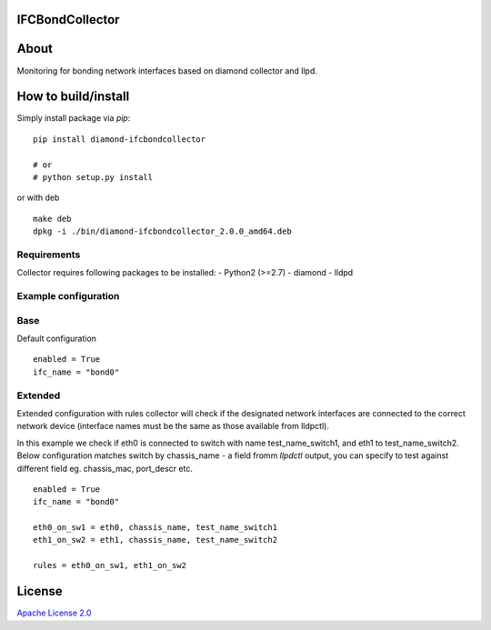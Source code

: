 IFCBondCollector
================

|image0|_

.. |image0| image:: https://api.travis-ci.org/DreamLab/IFCBondCollector.png?branch=master
.. _image0: https://travis-ci.org/DreamLab/IFCBondCollector


About
=====
Monitoring for bonding network interfaces based on diamond collector and llpd.

How to build/install
====================

Simply install package via `pip`:

::

    pip install diamond-ifcbondcollector

    # or
    # python setup.py install

or with deb

::

    make deb
    dpkg -i ./bin/diamond-ifcbondcollector_2.0.0_amd64.deb


Requirements
------------
Collector requires following packages to be installed:
- Python2 (>=2.7)
- diamond
- lldpd


Example configuration 
---------------------

Base
----

Default configuration

::

    enabled = True
    ifc_name = "bond0"


Extended
--------

Extended configuration with rules collector will check if the designated network interfaces are connected to the correct network device (interface names must be the same as those available from lldpctl).


In this example we check if eth0 is connected to switch with name test_name_switch1, and eth1 to test_name_switch2. Below configuration matches switch by chassis_name - a field fromm `llpdctl` output, you can specify to test against different field eg. chassis_mac, port_descr etc.

:: 

    enabled = True
    ifc_name = "bond0"

    eth0_on_sw1 = eth0, chassis_name, test_name_switch1
    eth1_on_sw2 = eth1, chassis_name, test_name_switch2

    rules = eth0_on_sw1, eth1_on_sw2


License
=======

`Apache License 2.0 <LICENSE>`_
